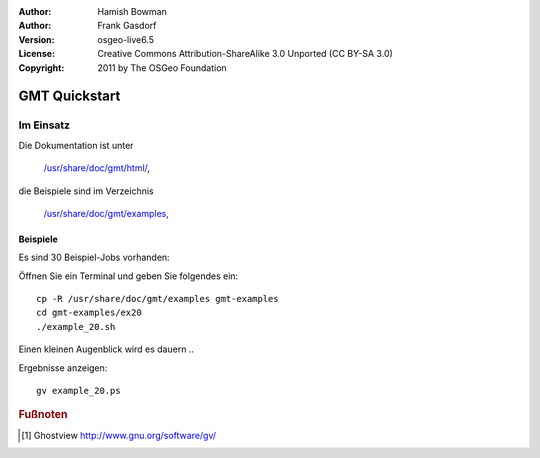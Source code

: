 :Author: Hamish Bowman
:Author: Frank Gasdorf
:Version: osgeo-live6.5
:License: Creative Commons Attribution-ShareAlike 3.0 Unported  (CC BY-SA 3.0)
:Copyright: 2011 by The OSGeo Foundation

.. image:: /images/project_logos/logo-GMT.png
  :scale: 100 %
  :alt: Projektlogo
  :align: right
  :target: http://gmt.soest.hawaii.edu

********************************************************************************
GMT Quickstart
********************************************************************************

Im Einsatz
================================================================================


Die Dokumentation ist unter 

  `/usr/share/doc/gmt/html/ <../../gmt/html/index.html>`_,

die Beispiele sind im Verzeichnis 

  `/usr/share/doc/gmt/examples <../../gmt/examples/>`_,

.. packages:
  gmt-doc (und -pdf)
  gmt-coast-low
  gmt-examples 
  gmt-tutorial (und -pdf)


Beispiele
~~~~~~~~~~~~~~~~~~~~~~~~~~~~~~~~~~~~~~~~~~~~~~~~~~~~~~~~~~~~~~~~~~~~~~~~~~~~~~~~

Es sind 30 Beispiel-Jobs vorhanden:

Öffnen Sie ein Terminal und geben Sie folgendes ein:

::

  cp -R /usr/share/doc/gmt/examples gmt-examples
  cd gmt-examples/ex20
  ./example_20.sh

Einen kleinen Augenblick wird es dauern ..

Ergebnisse anzeigen: 

::

  gv example_20.ps

.. Rubric:: Fußnoten
.. [#gv] Ghostview  http://www.gnu.org/software/gv/
